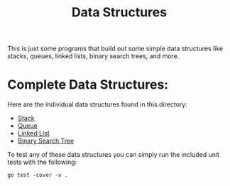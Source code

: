 #+TITLE: Data Structures

This is just some programs that build out some simple data structures like
stacks, queues, linked lists, binary search trees, and more.

* Complete Data Structures:
  Here are the individual data structures found in this directory:
  - [[./stacks.go][Stack]]
  - [[./queue.go][Queue]]
  - [[./linked_list.go][Linked List]]
  - [[./bst.go][Binary Search Tree]]

  To test any of these data structures you can simply run the included unit
  tests with the following:
  #+begin_src shell
    go test -cover -v .
  #+end_src
